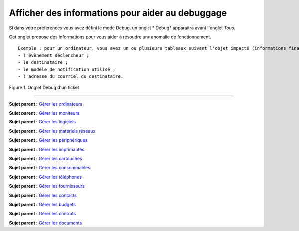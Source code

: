 Afficher des informations pour aider au debuggage
=================================================

Si dans votre préférences vous avez défini le mode Debug, un onglet \*
Debug\* apparaitra avant l'onglet *Tous*.

Cet onglet propose des informations pour vous aider à résoudre une
anomalie de fonctionnement.

::

    Exemple : pour un ordinateur, vous avez un ou plusieurs tableaux suivant l'objet impacté (informations financières, réservations...) listant les notifications qui vont se déclencher sur cet ordinateur avec :
    - l'évènement déclencheur ;
    - le destinataire ;
    - le modèle de notification utilisé ;
    - l'adresse du courriel du destinataire.

Figure 1. Onglet Debug d'un ticket |image|

--------------

**Sujet parent :** `Gérer les
ordinateurs <03_Module_Parc/04_Gérer_les_ordinateurs/01_Gérer_les_ordinateurs.md>`__

**Sujet parent :** `Gérer les
moniteurs <03_Module_Parc/05_Gérer_les_moniteurs.md>`__

**Sujet parent :** `Gérer les
logiciels <03_Module_Parc/06_Gérer_les_logiciels.md>`__

**Sujet parent :** `Gérer les matériels
réseaux <03_Module_Parc/07_Gérer_les_matériels_réseaux.md>`__

**Sujet parent :** `Gérer les
périphériques <03_Module_Parc/08_Gérer_les_périphériques.md>`__

**Sujet parent :** `Gérer les
imprimantes <03_Module_Parc/09_Gérer_les_imprimantes.md>`__

**Sujet parent :** `Gérer les
cartouches <03_Module_Parc/10_Gérer_les_cartouches.md>`__

**Sujet parent :** `Gérer les
consommables <03_Module_Parc/11_Gérer_les_consommables.md>`__

**Sujet parent :** `Gérer les
téléphones <../glpi/inventory_phone.html>`__

**Sujet parent :** `Gérer les
fournisseurs <../glpi/management_supplier.html>`__

**Sujet parent :** `Gérer les
contacts <../glpi/management_contact.html>`__

**Sujet parent :** `Gérer les
budgets <../glpi/management_budget.html>`__

**Sujet parent :** `Gérer les
contrats <../glpi/management_contract.html>`__

**Sujet parent :** `Gérer les
documents <../glpi/management_document.html>`__

.. |image| image:: docs/image/item_debug.png

